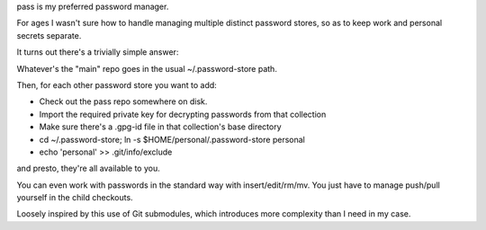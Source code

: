 pass is my preferred password manager.

For ages I wasn't sure how to handle managing multiple distinct password
stores, so as to keep work and personal secrets separate.

It turns out there's a trivially simple answer:

Whatever's the "main" repo goes in the usual ~/.password-store path.

Then, for each other password store you want to add:

* Check out the pass repo somewhere on disk.

* Import the required private key for decrypting passwords from that collection

* Make sure there's a .gpg-id file in that collection's base directory

* cd ~/.password-store; ln -s $HOME/personal/.password-store personal

* echo 'personal' >> .git/info/exclude

and presto, they're all available to you.

You can even work with passwords in the standard way with insert/edit/rm/mv.
You just have to manage push/pull yourself in the child checkouts.

Loosely inspired by this use of Git submodules, which introduces more
complexity than I need in my case.
